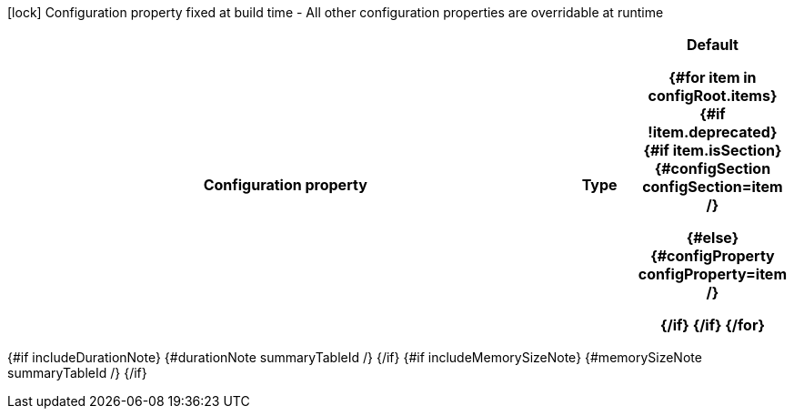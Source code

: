 :summaryTableId: {summaryTableId}
[.configuration-legend]
icon:lock[title=Fixed at build time] Configuration property fixed at build time - All other configuration properties are overridable at runtime
[.configuration-reference{#if searchable}.searchable{/if}, cols="80,.^10,.^10"]
|===

h|Configuration property
h|Type
h|Default

{#for item in configRoot.items}
{#if !item.deprecated}
{#if item.isSection}
{#configSection configSection=item /}

{#else}
{#configProperty configProperty=item /}

{/if}
{/if}
{/for}
|===

{#if includeDurationNote}
{#durationNote summaryTableId /}
{/if}
{#if includeMemorySizeNote}
{#memorySizeNote summaryTableId /}
{/if}

:!summaryTableId:
